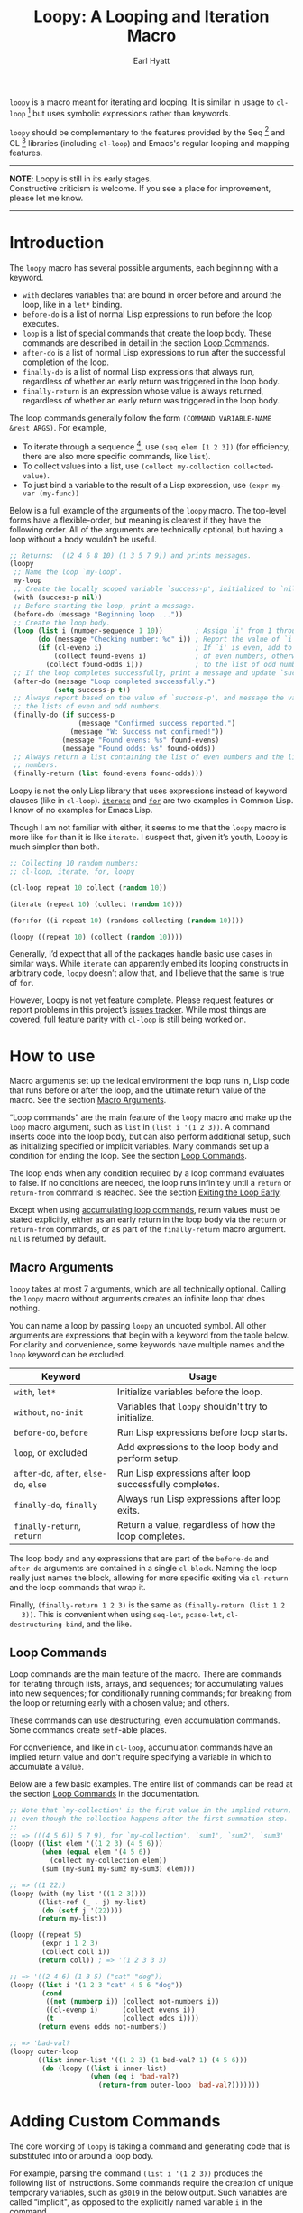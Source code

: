 #+title: Loopy: A Looping and Iteration Macro
#+author: Earl Hyatt
#+export_file_name: loopy

# Make sure to export all headings as such.  Otherwise, some links to
# sub-headings won’t work.
#+options: H:6
# Some parsers require this option to export footnotes.
#+options: f:t

=loopy= is a macro meant for iterating and looping.  It is similar in usage to
=cl-loop= [fn:cl-loop] but uses symbolic expressions rather than keywords.

=loopy= should be complementary to the features provided by the Seq [fn:seq] and
CL [fn:cl-lib] libraries (including =cl-loop=) and Emacs's regular looping and
mapping features.

-----
#+begin_center
*NOTE*: Loopy is still in its early stages.\\
Constructive criticism is welcome.  If you see a place for improvement,
please let me know.
#+end_center
-----

# This auto-generated by toc-org.
* Table of Contents                                                :TOC:noexport:
- [[#introduction][Introduction]]
- [[#how-to-use][How to use]]
  - [[#macro-arguments][Macro Arguments]]
  - [[#loop-commands][Loop Commands]]
- [[#adding-custom-commands][Adding Custom Commands]]
- [[#comparing-to-cl-loop][Comparing to =cl-loop=]]
-  [[#real-world-examples][Real-World Examples]]
- [[#footnotes][Footnotes]]

* Introduction

  The =loopy= macro has several possible arguments, each beginning with a
  keyword.

  - =with= declares variables that are bound in order before and around the
    loop, like in a =let*= binding.
  - =before-do= is a list of normal Lisp expressions to run before the loop
    executes.
  - =loop= is a list of special commands that create the loop body.  These
    commands are described in detail in the section [[file:doc/loopy.org::#loop-commands][Loop Commands]].
  - =after-do= is a list of normal Lisp expressions to run after the successful
    completion of the loop.
  - =finally-do= is a list of normal Lisp expressions that always run,
    regardless of whether an early return was triggered in the loop body.
  - =finally-return= is an expression whose value is always returned, regardless
    of whether an early return was triggered in the loop body.

  The loop commands generally follow the form =(COMMAND VARIABLE-NAME &rest ARGS)=.
  For example,

  - To iterate through a sequence [fn:sequence], use =(seq elem [1 2 3])= (for
    efficiency, there are also more specific commands, like =list=).
  - To collect values into a list, use =(collect my-collection collected-value)=.
  - To just bind a variable to the result of a Lisp expression, use
    =(expr my-var (my-func))=

  Below is a full example of the arguments of the =loopy= macro.  The top-level
  forms have a flexible-order, but meaning is clearest if they have the
  following order.  All of the arguments are technically optional, but having a
  loop without a body wouldn't be useful.

  #+BEGIN_SRC emacs-lisp
    ;; Returns: '((2 4 6 8 10) (1 3 5 7 9)) and prints messages.
    (loopy
     ;; Name the loop `my-loop'.
     my-loop
     ;; Create the locally scoped variable `success-p', initialized to `nil'.
     (with (success-p nil))
     ;; Before starting the loop, print a message.
     (before-do (message "Beginning loop ..."))
     ;; Create the loop body.
     (loop (list i (number-sequence 1 10))        ; Assign `i' from 1 through 10.
           (do (message "Checking number: %d" i)) ; Report the value of `i'.
           (if (cl-evenp i)                       ; If `i' is even, add to the list
               (collect found-evens i)            ; of even numbers, otherwise add
             (collect found-odds i)))             ; to the list of odd numbers.
     ;; If the loop completes successfully, print a message and update `success-p'.
     (after-do (message "Loop completed successfully.")
               (setq success-p t))
     ;; Always report based on the value of `success-p', and message the value of
     ;; the lists of even and odd numbers.
     (finally-do (if success-p
                     (message "Confirmed success reported.")
                   (message "W: Success not confirmed!"))
                 (message "Found evens: %s" found-evens)
                 (message "Found odds: %s" found-odds))
     ;; Always return a list containing the list of even numbers and the list of odd
     ;; numbers.
     (finally-return (list found-evens found-odds)))
  #+END_SRC

  Loopy is not the only Lisp library that uses expressions instead of keyword
  clauses (like in =cl-loop=).  [[https://common-lisp.net/project/iterate/][=iterate=]] and [[https://github.com/Shinmera/for/][=for=]] are two examples in Common
  Lisp.  I know of no examples for Emacs Lisp.

  Though I am not familiar with either, it seems to me that the =loopy= macro is
  more like =for= than it is like =iterate=.  I suspect that, given it’s youth,
  Loopy is much simpler than both.

  #+begin_src emacs-lisp
    ;; Collecting 10 random numbers:
    ;; cl-loop, iterate, for, loopy

    (cl-loop repeat 10 collect (random 10))

    (iterate (repeat 10) (collect (random 10)))

    (for:for ((i repeat 10) (randoms collecting (random 10))))

    (loopy ((repeat 10) (collect (random 10))))
  #+end_src

  Generally, I’d expect that all of the packages handle basic use cases in
  similar ways.  While =iterate= can apparently embed its looping constructs in
  arbitrary code, =loopy= doesn’t allow that, and I believe that the same is
  true of =for=.

  However, Loopy is not yet feature complete.  Please request features or report
  problems in this project’s [[https://github.com/okamsn/loopy/issues][issues tracker]].  While most things are covered,
  full feature parity with =cl-loop= is still being worked on.

* How to Install                                                   :noexport:
  Currently, Loopy must be installed manually.  Here is how one could use
  ~straight.el~ with ~use-package~

  #+begin_src emacs-lisp
    (use-package loopy
      :straight (loopy :type git :host github :repo "okamsn/loopy"))
  #+end_src

* How to use
  :PROPERTIES:
  :CUSTOM_ID: how-to-use
  :END:

  Macro arguments set up the lexical environment the loop runs in, Lisp code
  that runs before or after the loop, and the ultimate return value of the
  macro.  See the section [[file:doc/loopy.org::#macro-arguments][Macro Arguments]].

  “Loop commands” are the main feature of the =loopy= macro and make up the
  =loop= macro argument, such as =list= in =(list i '(1 2 3))=.  A command
  inserts code into the loop body, but can also perform additional setup, such
  as initializing specified or implicit variables.  Many commands set up a
  condition for ending the loop.  See the section [[file:doc/loopy.org::#loop-commands][Loop Commands]].

  The loop ends when any condition required by a loop command evaluates to
  false.  If no conditions are needed, the loop runs infinitely until a =return=
  or =return-from= command is reached.  See the section [[file:doc/loopy.org::#exiting-the-loop-early][Exiting the Loop Early]].

  Except when using [[file:doc/loopy.org::#accumulation-commands][accumulating loop commands]], return values must be stated
  explicitly, either as an early return in the loop body via the =return= or
  =return-from= commands, or as part of the =finally-return= macro argument.
  =nil= is returned by default.

** Macro Arguments
   :PROPERTIES:
   :CUSTOM_ID: macro-arguments
   :END:

   =loopy= takes at most 7 arguments, which are all technically optional.
   Calling the =loopy= macro without arguments creates an infinite loop that
   does nothing.

   You can name a loop by passing =loopy= an unquoted symbol.  All other
   arguments are expressions that begin with a keyword from the table below.
   For clarity and convenience, some keywords have multiple names and the =loop=
   keyword can be excluded.

   | Keyword                                | Usage                                                   |
   |----------------------------------------+---------------------------------------------------------|
   | =with=, =let*=                         | Initialize variables before the loop.                   |
   | =without=, =no-init=                   | Variables that ~loopy~ shouldn't try to initialize.     |
   | =before-do=, =before=                  | Run Lisp expressions before loop starts.                |
   | =loop=, or excluded                    | Add expressions to the loop body and perform setup.     |
   | =after-do=, =after=, =else-do=, =else= | Run Lisp expressions after loop successfully completes. |
   | =finally-do=, =finally=                | Always run Lisp expressions after loop exits.           |
   | =finally-return=, =return=             | Return a value, regardless of how the loop completes.   |

   The loop body and any expressions that are part of the =before-do= and
   =after-do= arguments are contained in a single =cl-block=.  Naming the loop
   really just names the block, allowing for more specific exiting via
   ~cl-return~ and the loop commands that wrap it.

   Finally, =(finally-return 1 2 3)= is the same as =(finally-return (list 1 2
   3))=.  This is convenient when using ~seq-let~, ~pcase-let~,
   ~cl-destructuring-bind~, and the like.

** Loop Commands
   :PROPERTIES:
   :CUSTOM_ID: loop-commands
   :END:

   Loop commands are the main feature of the macro.  There are commands for
   iterating through lists, arrays, and sequences; for accumulating values into
   new sequences; for conditionally running commands; for breaking from the loop
   or returning early with a chosen value; and others.

   These commands can use destructuring, even accumulation commands. Some
   commands create ~setf~-able places.

   For convenience, and like in ~cl-loop~, accumulation commands have an implied
   return value and don’t require specifying a variable in which to accumulate a
   value.

   Below are a few basic examples.  The entire list of commands can be read at
   the section [[file:doc/loopy.org::#loop-commands][Loop Commands]] in the documentation.

    #+begin_src emacs-lisp
      ;; Note that `my-collection' is the first value in the implied return,
      ;; even though the collection happens after the first summation step.
      ;;
      ;; => (((4 5 6)) 5 7 9), for `my-collection', `sum1', `sum2', `sum3'
      (loopy ((list elem '((1 2 3) (4 5 6)))
              (when (equal elem '(4 5 6))
                (collect my-collection elem))
              (sum (my-sum1 my-sum2 my-sum3) elem)))

      ;; => ((1 22))
      (loopy (with (my-list '((1 2 3))))
             ((list-ref (_ . j) my-list)
              (do (setf j '(22))))
             (return my-list))

      (loopy ((repeat 5)
              (expr i 1 2 3)
              (collect coll i))
             (return coll)) ; => '(1 2 3 3 3)

      ;; => '((2 4 6) (1 3 5) ("cat" "dog"))
      (loopy ((list i '(1 2 3 "cat" 4 5 6 "dog"))
              (cond
               ((not (numberp i)) (collect not-numbers i))
               ((cl-evenp i)      (collect evens i))
               (t                 (collect odds i))))
             (return evens odds not-numbers))

      ;; => 'bad-val?
      (loopy outer-loop
             ((list inner-list '((1 2 3) (1 bad-val? 1) (4 5 6)))
              (do (loopy ((list i inner-list)
                          (when (eq i 'bad-val?)
                            (return-from outer-loop 'bad-val?)))))))
    #+end_src

* Adding Custom Commands
  :PROPERTIES:
  :CUSTOM_ID: adding-custom-commands
  :END:

   The core working of =loopy= is taking a command and generating code that is
   substituted into or around a loop body.

   For example, parsing the command =(list i '(1 2 3))= produces the following
   list of instructions.  Some commands require the creation of unique temporary
   variables, such as =g3019= in the below output. Such variables are called
   “implicit", as opposed to the explicitly named variable =i= in the command.

   #+BEGIN_SRC emacs-lisp
     ((loopy--implicit-vars g3019 '(1 2 3))
      (loopy--explicit-vars i nil)
      (loopy--pre-conditions consp g3019)
      (loopy--main-body setq i (car g3019))
      (loopy--latter-body setq g3019 (cdr g3019)))
   #+END_SRC

   The ~car~ of an instruction is the place to put code and the ~cdr~ of the
   instruction is said code to put.  You can see that not all of the code to be
   inserted is a valid Lisp form.  Instead of being evaluated as an expression,
   some instructions insert pairs of names and values into variable lists like
   in ~let~ and ~let*~ .

   | Place                     | Code                         |
   |---------------------------+------------------------------|
   | =loopy--implicit-vars=    | =(g3019 '(1 2 3))=           |
   | =loopy--explicit-vars=    | =(i nil)=                    |
   | =loopy--pre-conditions=   | =(consp g3019)=              |
   | =loopy--main-body=        | =(setq i (car g3019))=       |
   | =loopy--latter-body=      | =(setq g3019 (cdr g3019))=   |

   Commands are parsed by =loopy--parse-body-forms=, which receives a list of
   commands and returns a list of instructions.  For commands that take
   sub-commands as arguments (such as =cond=, =if=, and =when=), more specific
   parsing functions are called in a mutually recursive fashion (e.g.,
   Function-1 uses Function-2 which uses Function-1, and so on).

   For example, consider the function =loopy--parse-conditional-forms=, which
   parses the =if=, =when=, and =unless= commands.  It needs to be able to group
   any code going to the loop body under its respective conditional control
   structure.  To do this, it uses =loopy--parse-body-forms= to turn its
   sub-commands into a list of instructions, and then checks the =car= of each
   instruction.

   #+BEGIN_SRC emacs-lisp
     (defun loopy--parse-conditional-forms (wrapper condition forms &optional loop-name)
       "Parse FORMS, wrapping `loopy--main-body' expressions in a conditional form.
     The instructions (e.g., return expressions) are wrapped with a
     WRAPPER with CONDITION.  Optionally needs LOOP-NAME for block
     returns."
       (let ((full-instructions)
             (sub-instructions (loopy--parse-body-forms forms loop-name))
             (conditional-body))
         (dolist (instruction sub-instructions)
           (cl-case (car instruction)
             (loopy--main-body (push (cdr instruction) conditional-body))
             (t                (push instruction full-instructions))))
         (push `(loopy--main-body . (,wrapper ,condition ,@conditional-body))
               full-instructions)
         full-instructions))
   #+END_SRC

   The hardest part of this exchange is making sure the inserted code ends up in
   the correct order.

   A loop body command has 7 main places to put code:

   - =loopy--explicit-generalized-vars= :: Lists of a symbol and a macro
     expansion that will be given to =cl-symbol-macrolet=.  This is used to
     create named ~setf~-able places.  The expansion you use depends on the kind
     of sequence and how the it is updated.

     For example, =(list-ref i my-list)= declares =i= to be a symbol which
     expands to =(car TEMP-VAR)=, in which =TEMP-VAR= holds the value of
     =my-list=.  At the end of the loop body, =TEMP-VAR= is set to its =cdr=,
     ensuring that the next call to =car= returns the correct value.

   - =loopy--implicit-vars= :: Lists of a symbol and an expression that will be
     given to =let=.  This is used for creating variables that are not named but
     must exist, such as for holding ='(1 2 3)= in =(list i '(1 2 3))=.

   - =loopy--explicit-vars= :: Lists of a symbol and an expression that will be
     given to =let=.  This is needed to ensure that variables explicitly named
     in commands are locally scoped, such as the =i= in =(list i '(1 2 3))=.

   - =loopy--pre-conditions= :: Expressions that determine if the =while=
     loop runs/continues, such as whether a list still has elements in it.
     If there is more than one expression, than all expressions are used in
     an =and= special form.

   - =loopy--main-body= :: Expressions that make up the main body of the
     loop.

   - =loopy--latter-body= :: Expressions that need to be run after the main
     body, such as updating implicit variables.

   - =loopy--post-conditions= :: Expressions that determine whether the
     =while= loop continues, but checked after the loop body has run.  The
     code from this is ultimately appended to the latter body before being
     substituted in.

   There are 5 more variables a loop command can push to, but they are derived
   from the macro's arguments.  Adding to them after using a macro argument
   might lead to unintended behavior.  You might wish to use them if, for
   example, you are concerned with what happens after the loop exits/completes.

   - =loopy--with-vars= :: Lists of a symbol and an expression that will be
     given to =let*=.  These are derived from the =with= macro argument.

   - =loopy--before-do= :: Expressions to evaluate before the loop.  These are
     derived from the =before-do= macro argument.

   - =loopy--after-do= :: Expressions to evaluate after the loop completes
     successfully.  These are derived from the =after-do= macro argument.

   - =loopy--final-do= :: Expressions to evaluate after the loop completes,
     regardless of success.  These are derived from the =finally-do= macro
     argument.

   - =loopy--final-return= :: An expression that is always returned by the
     macro, regardless of any early returns in the loop body.  This is
     derived from the =finally-return= macro argument.

   The structure of the macro’s expanded code depends on the features used
   (e.g., =loopy= won’t try to declare variables if none exist), but the result
   will work similar to the below example.

   #+BEGIN_SRC emacs-lisp
     `(cl-symbol-macrolet ,loopy--explicit-generalized-vars
        (let* ,loopy--with-vars
          (let ,(append loopy--implicit-vars loopy--explicit-vars)
            (let ((loopy--early-return-capture
                   (cl-block ,loopy--name-arg
                     ,@loopy--before-do
                     (while ,(cl-case (length loopy--pre-conditions)
                               (0 t)
                               (1 (car loopy--pre-conditions))
                               (t (cons 'and loopy--pre-conditions)))
                       (cl-tagbody
                        ,@loopy--main-body
                        loopy--continue-tag
                        ,@loopy--latter-body))
                     ,@loopy--after-do
                     nil)))
              ,@loopy--final-do
              ,(if loopy--final-return
                   loopy--final-return
                 'loopy--early-return-capture)))))
   #+END_SRC

   For more on custom commands, see the wiki page [[https://github.com/okamsn/loopy/wiki/Custom-Commands][Custom Commands]].

* Comparing to =cl-loop=
  :PROPERTIES:
  :CUSTOM_ID: how-does-it-compare-to-other-approaches
  :END:

  See the wiki page [[https://github.com/okamsn/loopy/wiki/Versus-%60cl-loop%60][Versus =cl-loop=]].


*  Real-World Examples

  See the wiki page [[https://github.com/okamsn/loopy/wiki/Examples][Examples]].

* Footnotes

[fn:cl-loop]
[[https://www.gnu.org/software/emacs/manual/html_node/cl/Loop-Facility.html#Loop-Facility]]

[fn:seq]
[[https://www.gnu.org/software/emacs/manual/html_node/elisp/Sequence-Functions.html]],
[[info:elisp#Sequence Functions]]

[fn:cl-lib]
[[https://www.gnu.org/software/emacs/manual/html_node/cl/index.html]], [[info:cl]]

[fn:sequence]
[[https://www.gnu.org/software/emacs/manual/html_node/elisp/Sequences-Arrays-Vectors.html]],
[[info:elisp#Sequences Arrays Vectors]]

# Local Variables:
# org-link-file-path-type: relative
# End:
